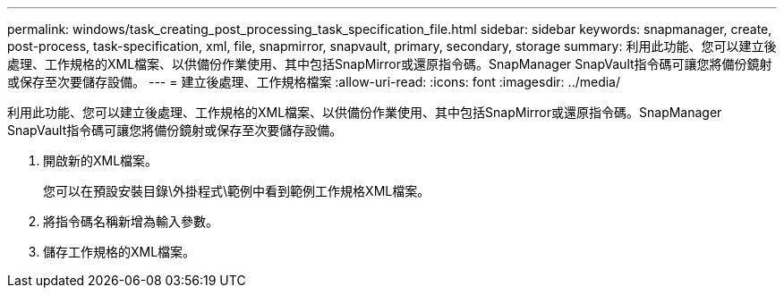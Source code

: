 ---
permalink: windows/task_creating_post_processing_task_specification_file.html 
sidebar: sidebar 
keywords: snapmanager, create, post-process, task-specification, xml, file, snapmirror, snapvault, primary, secondary, storage 
summary: 利用此功能、您可以建立後處理、工作規格的XML檔案、以供備份作業使用、其中包括SnapMirror或還原指令碼。SnapManager SnapVault指令碼可讓您將備份鏡射或保存至次要儲存設備。 
---
= 建立後處理、工作規格檔案
:allow-uri-read: 
:icons: font
:imagesdir: ../media/


[role="lead"]
利用此功能、您可以建立後處理、工作規格的XML檔案、以供備份作業使用、其中包括SnapMirror或還原指令碼。SnapManager SnapVault指令碼可讓您將備份鏡射或保存至次要儲存設備。

. 開啟新的XML檔案。
+
您可以在預設安裝目錄\外掛程式\範例中看到範例工作規格XML檔案。

. 將指令碼名稱新增為輸入參數。
. 儲存工作規格的XML檔案。

